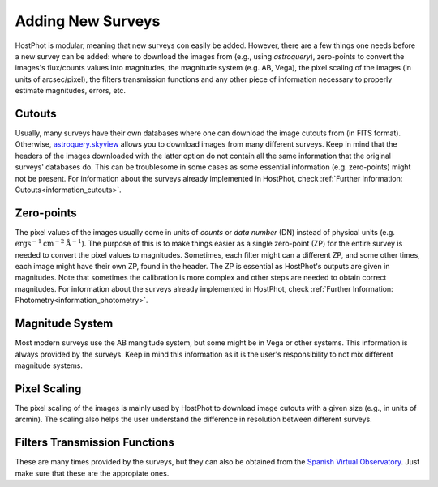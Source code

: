 .. _information_adding_surveys:

Adding New Surveys
==================

HostPhot is modular, meaning that new surveys con easily be added. However, there are a few things one needs before a new survey can be added: where to download the images from (e.g., using `astroquery`), zero-points to convert the images's flux/counts values into magnitudes, the magnitude system (e.g. AB, Vega), the pixel scaling of the images (in units of arcsec/pixel), the filters transmission functions and any other piece of information necessary to properly estimate magnitudes, errors, etc.


Cutouts
~~~~~~~

Usually, many surveys have their own databases where one can download the image cutouts from (in FITS format). Otherwise, `astroquery.skyview <https://astroquery.readthedocs.io/en/latest/skyview/skyview.html>`_ allows you to download images from many different surveys. Keep in mind that the headers of the images downloaded with the latter option do not contain all the same information that the original surveys' databases do. This can be troublesome in some cases as some essential information (e.g. zero-points) might not be present. For information about the surveys already implemented in HostPhot, check :ref:`Further Information: Cutouts<information_cutouts>`.


Zero-points
~~~~~~~~~~~

The pixel values of the images usually come in units of `counts` or `data number` (DN) instead of physical units (e.g. :math:`\text{erg} \text{s}^{-1} \text{cm}^{-2} \text{Å}^{-1}`). The purpose of this is to make things easier as a single zero-point (ZP) for the entire survey is needed to convert the pixel values to magnitudes. Sometimes, each filter might can a different ZP, and some other times, each image might have their own ZP, found in the header. The ZP is essential as HostPhot's outputs are given in magnitudes. Note that sometimes the calibration is more complex and other steps are needed to obtain correct magnitudes. For information about the surveys already implemented in HostPhot, check :ref:`Further Information: Photometry<information_photometry>`.


Magnitude System
~~~~~~~~~~~~~~~~

Most modern surveys use the AB mangitude system, but some might be in Vega or other systems. This information is always provided by the surveys. Keep in mind this information as it is the user's responsibility to not mix different magnitude systems.


Pixel Scaling
~~~~~~~~~~~~~

The pixel scaling of the images is mainly used by HostPhot to download image cutouts with a given size (e.g., in units of arcmin). The scaling also helps the user understand the difference in resolution between different surveys.


Filters Transmission Functions
~~~~~~~~~~~~~~~~~~~~~~~~~~~~~~

These are many times provided by the surveys, but they can also be obtained from the `Spanish Virtual Observatory <http://svo2.cab.inta-csic.es/theory/fps/index.php?mode=browse>`_. Just make sure that these are the appropiate ones.
